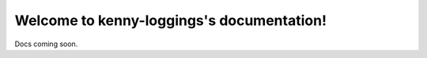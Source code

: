 .. kenny-loggings documentation master file, created by
   sphinx-quickstart on Wed Jan 9 17:19:44 2013.
   You can adapt this file completely to your liking, but it should at least
   contain the root `toctree` directive.

Welcome to kenny-loggings's documentation!
=========================================

Docs coming soon.
